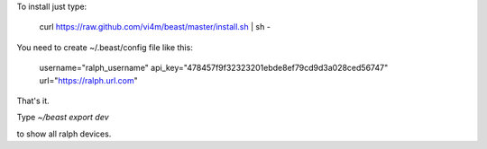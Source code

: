 To install just type:

  curl https://raw.github.com/vi4m/beast/master/install.sh | sh -


You need to create ~/.beast/config file like this:


  username="ralph_username"                                                                                       
  api_key="478457f9f32323201ebde8ef79cd9d3a028ced56747"
  url="https://ralph.url.com"

That's it.

Type `~/beast export dev` 

to show all ralph devices.

